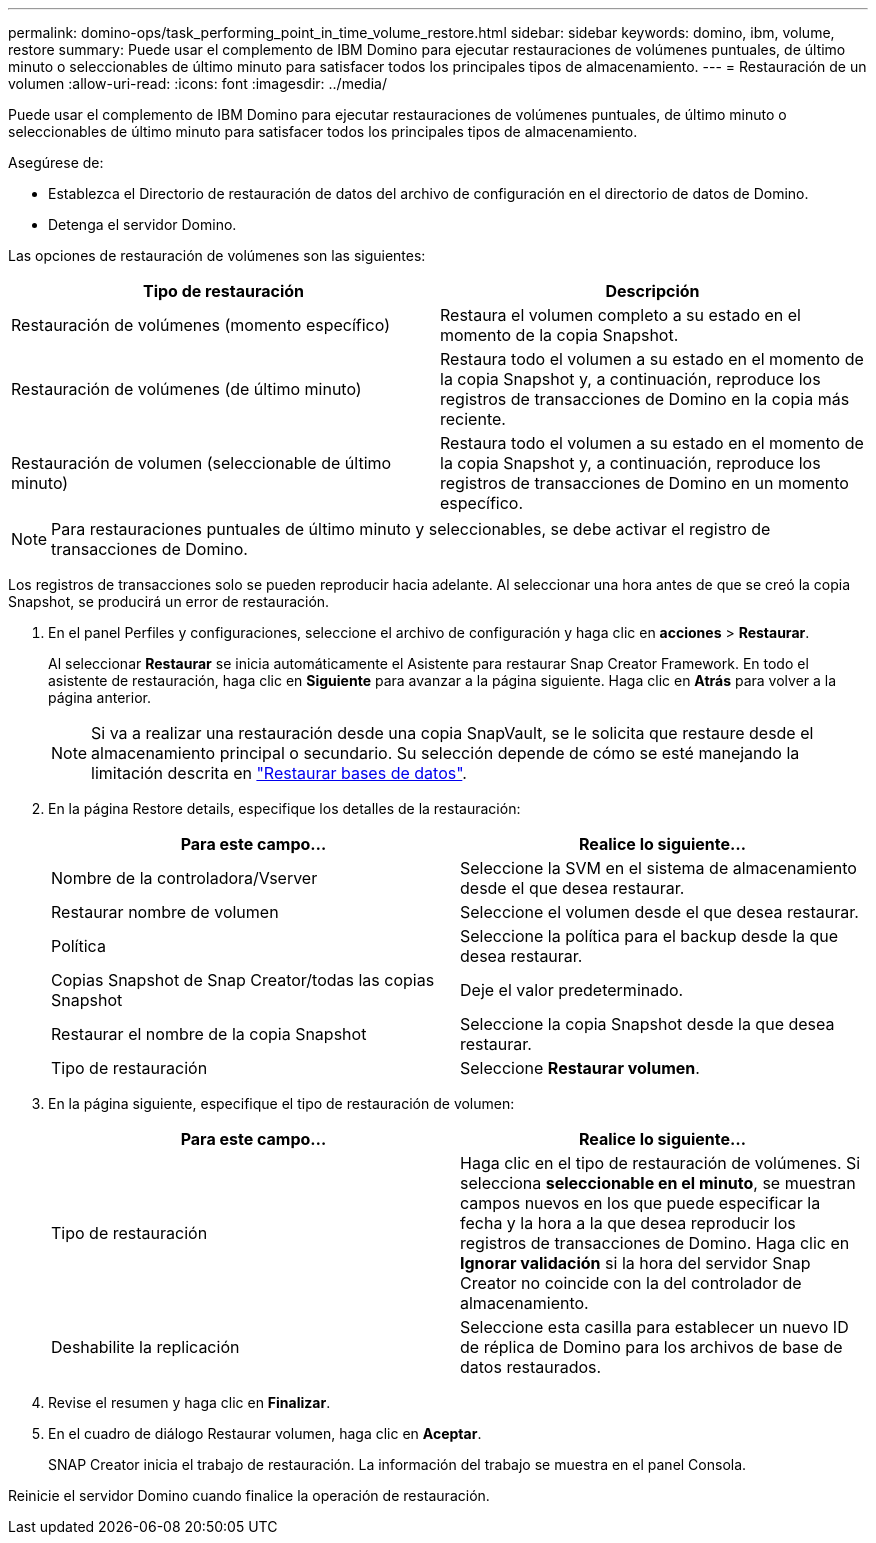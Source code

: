 ---
permalink: domino-ops/task_performing_point_in_time_volume_restore.html 
sidebar: sidebar 
keywords: domino, ibm, volume, restore 
summary: Puede usar el complemento de IBM Domino para ejecutar restauraciones de volúmenes puntuales, de último minuto o seleccionables de último minuto para satisfacer todos los principales tipos de almacenamiento. 
---
= Restauración de un volumen
:allow-uri-read: 
:icons: font
:imagesdir: ../media/


[role="lead"]
Puede usar el complemento de IBM Domino para ejecutar restauraciones de volúmenes puntuales, de último minuto o seleccionables de último minuto para satisfacer todos los principales tipos de almacenamiento.

Asegúrese de:

* Establezca el Directorio de restauración de datos del archivo de configuración en el directorio de datos de Domino.
* Detenga el servidor Domino.


Las opciones de restauración de volúmenes son las siguientes:

|===
| Tipo de restauración | Descripción 


 a| 
Restauración de volúmenes (momento específico)
 a| 
Restaura el volumen completo a su estado en el momento de la copia Snapshot.



 a| 
Restauración de volúmenes (de último minuto)
 a| 
Restaura todo el volumen a su estado en el momento de la copia Snapshot y, a continuación, reproduce los registros de transacciones de Domino en la copia más reciente.



 a| 
Restauración de volumen (seleccionable de último minuto)
 a| 
Restaura todo el volumen a su estado en el momento de la copia Snapshot y, a continuación, reproduce los registros de transacciones de Domino en un momento específico.

|===

NOTE: Para restauraciones puntuales de último minuto y seleccionables, se debe activar el registro de transacciones de Domino.

Los registros de transacciones solo se pueden reproducir hacia adelante. Al seleccionar una hora antes de que se creó la copia Snapshot, se producirá un error de restauración.

. En el panel Perfiles y configuraciones, seleccione el archivo de configuración y haga clic en *acciones* > *Restaurar*.
+
Al seleccionar *Restaurar* se inicia automáticamente el Asistente para restaurar Snap Creator Framework. En todo el asistente de restauración, haga clic en *Siguiente* para avanzar a la página siguiente. Haga clic en *Atrás* para volver a la página anterior.

+

NOTE: Si va a realizar una restauración desde una copia SnapVault, se le solicita que restaure desde el almacenamiento principal o secundario. Su selección depende de cómo se esté manejando la limitación descrita en link:concept_domino_database_restore_overview.html["Restaurar bases de datos"].

. En la página Restore details, especifique los detalles de la restauración:
+
|===
| Para este campo... | Realice lo siguiente... 


 a| 
Nombre de la controladora/Vserver
 a| 
Seleccione la SVM en el sistema de almacenamiento desde el que desea restaurar.



 a| 
Restaurar nombre de volumen
 a| 
Seleccione el volumen desde el que desea restaurar.



 a| 
Política
 a| 
Seleccione la política para el backup desde la que desea restaurar.



 a| 
Copias Snapshot de Snap Creator/todas las copias Snapshot
 a| 
Deje el valor predeterminado.



 a| 
Restaurar el nombre de la copia Snapshot
 a| 
Seleccione la copia Snapshot desde la que desea restaurar.



 a| 
Tipo de restauración
 a| 
Seleccione *Restaurar volumen*.

|===
. En la página siguiente, especifique el tipo de restauración de volumen:
+
|===
| Para este campo... | Realice lo siguiente... 


 a| 
Tipo de restauración
 a| 
Haga clic en el tipo de restauración de volúmenes. Si selecciona *seleccionable en el minuto*, se muestran campos nuevos en los que puede especificar la fecha y la hora a la que desea reproducir los registros de transacciones de Domino. Haga clic en *Ignorar validación* si la hora del servidor Snap Creator no coincide con la del controlador de almacenamiento.



 a| 
Deshabilite la replicación
 a| 
Seleccione esta casilla para establecer un nuevo ID de réplica de Domino para los archivos de base de datos restaurados.

|===
. Revise el resumen y haga clic en *Finalizar*.
. En el cuadro de diálogo Restaurar volumen, haga clic en *Aceptar*.
+
SNAP Creator inicia el trabajo de restauración. La información del trabajo se muestra en el panel Consola.



Reinicie el servidor Domino cuando finalice la operación de restauración.
